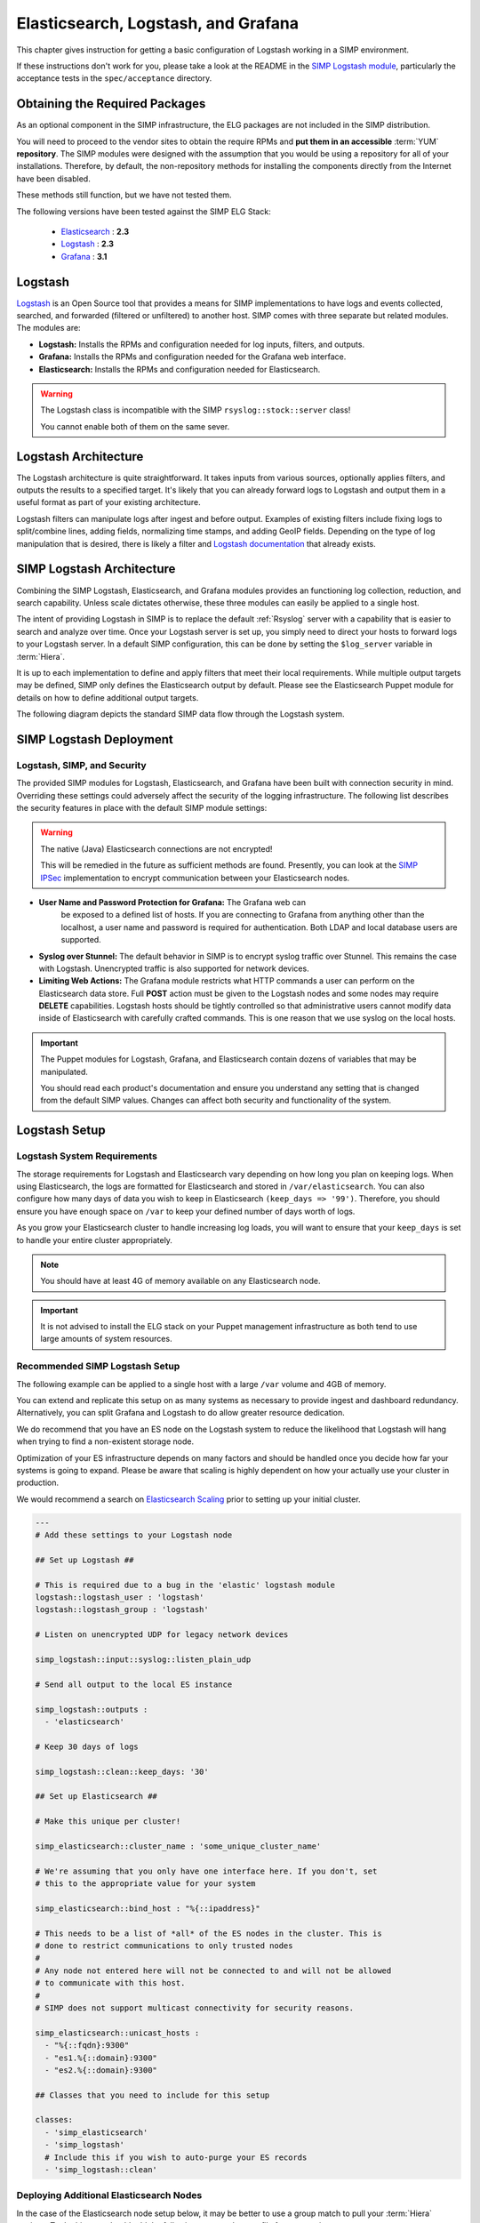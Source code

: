 .. _Elasticsearch, Logstash, and Grafana:

Elasticsearch, Logstash, and Grafana
====================================

This chapter gives instruction for getting a basic configuration of
Logstash working in a SIMP environment.

If these instructions don't work for you, please take a look at the README in
the `SIMP Logstash module`_, particularly the acceptance tests in the
``spec/acceptance`` directory.

Obtaining the Required Packages
-------------------------------

As an optional component in the SIMP infrastructure, the ELG packages are not
included in the SIMP distribution.

You will need to proceed to the vendor sites to obtain the require RPMs and
**put them in an accessible** :term:`YUM` **repository**. The SIMP modules were
designed with the assumption that you would be using a repository for all of
your installations. Therefore, by default, the non-repository methods for
installing the components directly from the Internet have been disabled.

These methods still function, but we have not tested them.

The following versions have been tested against the SIMP ELG Stack:

  * `Elasticsearch`_ : **2.3**
  * `Logstash`_ : **2.3**
  * `Grafana`_ : **3.1**

Logstash
--------

`Logstash`_ is an Open Source tool that provides a means for SIMP
implementations to have logs and events collected, searched, and forwarded
(filtered or unfiltered) to another host. SIMP comes with three separate but
related modules. The modules are:

* **Logstash:** Installs the RPMs and configuration needed for log inputs,
  filters, and outputs.

* **Grafana:** Installs the RPMs and configuration needed for the Grafana web
  interface.

* **Elasticsearch:** Installs the RPMs and configuration needed for
  Elasticsearch.

.. warning::
  The Logstash class is incompatible with the SIMP ``rsyslog::stock::server``
  class!

  You cannot enable both of them on the same sever.

Logstash Architecture
---------------------

The Logstash architecture is quite straightforward. It takes inputs from
various sources, optionally applies filters, and outputs the results to a
specified target. It's likely that you can already forward logs to Logstash and
output them in a useful format as part of your existing architecture.

Logstash filters can manipulate logs after ingest and before output.  Examples
of existing filters include fixing logs to split/combine lines, adding fields,
normalizing time stamps, and adding GeoIP fields. Depending on the type of log
manipulation that is desired, there is likely a filter and
`Logstash documentation`_ that already exists.

SIMP Logstash Architecture
--------------------------

Combining the SIMP Logstash, Elasticsearch, and Grafana modules provides an
functioning log collection, reduction, and search capability. Unless scale
dictates otherwise, these three modules can easily be applied to a single host.

The intent of providing Logstash in SIMP is to replace the default
:ref:`Rsyslog` server with a capability that is easier to search and analyze
over time. Once your Logstash server is set up, you simply need to direct your
hosts to forward logs to your Logstash server. In a default SIMP configuration,
this can be done by setting the ``$log_server`` variable in :term:`Hiera`.

It is up to each implementation to define and apply filters that meet their
local requirements. While multiple output targets may be defined, SIMP only
defines the Elasticsearch output by default. Please see the Elasticsearch
Puppet module for details on how to define additional output targets.

The following diagram depicts the standard SIMP data flow through the Logstash
system.

.. image:: ../../../images/Logstash.png
   :scale: 35%
   :alt: Logstash Data Flow
   :align: center

SIMP Logstash Deployment
------------------------

Logstash, SIMP, and Security
^^^^^^^^^^^^^^^^^^^^^^^^^^^^

The provided SIMP modules for Logstash, Elasticsearch, and Grafana have
been built with connection security in mind. Overriding these settings
could adversely affect the security of the logging infrastructure. The
following list describes the security features in place with the default
SIMP module settings:

.. warning::
  The native (Java) Elasticsearch connections are not encrypted!

  This will be remedied in the future as sufficient methods are found.
  Presently, you can look at the `SIMP IPSec`_ implementation to encrypt
  communication between your Elasticsearch nodes.

* **User Name and Password Protection for Grafana:**  The Grafana web can
   be exposed to a defined list of hosts. If you are connecting to
   Grafana from anything other than the localhost, a user name and
   password is required for authentication. Both LDAP and local database
   users are supported.

-  **Syslog over Stunnel:**  The default behavior in SIMP is to encrypt
   syslog traffic over Stunnel. This remains the case with Logstash.
   Unencrypted traffic is also supported for network devices.

-  **Limiting Web Actions:**  The Grafana module restricts what HTTP
   commands a user can perform on the Elasticsearch data store. Full
   **POST** action must be given to the Logstash nodes and some nodes may
   require **DELETE** capabilities. Logstash hosts should be tightly
   controlled so that administrative users cannot modify data inside of
   Elasticsearch with carefully crafted commands. This is one reason
   that we use syslog on the local hosts.

.. important::
  The Puppet modules for Logstash, Grafana, and Elasticsearch contain dozens of
  variables that may be manipulated.

  You should read each product's documentation and ensure you understand any
  setting that is changed from the default SIMP values. Changes can affect both
  security and functionality of the system.

Logstash Setup
--------------

Logstash System Requirements
^^^^^^^^^^^^^^^^^^^^^^^^^^^^

The storage requirements for Logstash and Elasticsearch vary depending
on how long you plan on keeping logs.  When using Elasticsearch, the logs are
formatted for Elasticsearch and stored in ``/var/elasticsearch``. You can also
configure how many days of data you wish to keep in Elasticsearch
``(keep_days => '99')``. Therefore, you should ensure you have enough space on
``/var`` to keep your defined number of days worth of logs.

As you grow your Elasticsearch cluster to handle increasing log loads,
you will want to ensure that your ``keep_days`` is set to handle your
entire cluster appropriately.

.. note::
  You should have at least 4G of memory available on any Elasticsearch node.

.. important::
  It is not advised to install the ELG stack on your Puppet management
  infrastructure as both tend to use large amounts of system resources.

Recommended SIMP Logstash Setup
^^^^^^^^^^^^^^^^^^^^^^^^^^^^^^^

The following example can be applied to a single host with a large
``/var`` volume and 4GB of memory.

You can extend and replicate this setup on as many systems as necessary to
provide ingest and dashboard redundancy. Alternatively, you can split Grafana
and Logstash to do allow greater resource dedication.

We do recommend that you have an ES node on the Logstash system to reduce the
likelihood that Logstash will hang when trying to find a non-existent storage
node.

Optimization of your ES infrastructure depends on many factors and should be
handled once you decide how far your systems is going to expand. Please be
aware that scaling is highly dependent on how your actually use your cluster in
production.

We would recommend a search on `Elasticsearch Scaling`_ prior to setting up
your initial cluster.

.. code-block:: yaml

  ---
  # Add these settings to your Logstash node

  ## Set up Logstash ##

  # This is required due to a bug in the 'elastic' logstash module
  logstash::logstash_user : 'logstash'
  logstash::logstash_group : 'logstash'

  # Listen on unencrypted UDP for legacy network devices

  simp_logstash::input::syslog::listen_plain_udp

  # Send all output to the local ES instance

  simp_logstash::outputs :
    - 'elasticsearch'

  # Keep 30 days of logs

  simp_logstash::clean::keep_days: '30'

  ## Set up Elasticsearch ##

  # Make this unique per cluster!

  simp_elasticsearch::cluster_name : 'some_unique_cluster_name'

  # We're assuming that you only have one interface here. If you don't, set
  # this to the appropriate value for your system

  simp_elasticsearch::bind_host : "%{::ipaddress}"

  # This needs to be a list of *all* of the ES nodes in the cluster. This is
  # done to restrict communications to only trusted nodes
  #
  # Any node not entered here will not be connected to and will not be allowed
  # to communicate with this host.
  #
  # SIMP does not support multicast connectivity for security reasons.

  simp_elasticsearch::unicast_hosts :
    - "%{::fqdn}:9300"
    - "es1.%{::domain}:9300"
    - "es2.%{::domain}:9300"

  ## Classes that you need to include for this setup

  classes:
    - 'simp_elasticsearch'
    - 'simp_logstash'
    # Include this if you wish to auto-purge your ES records
    - 'simp_logstash::clean'

Deploying Additional Elasticsearch Nodes
^^^^^^^^^^^^^^^^^^^^^^^^^^^^^^^^^^^^^^^^

In the case of the Elasticsearch node setup below, it may be better to
use a group match to pull your :term:`Hiera` settings. To do this, you should
add the following to your ``site.pp`` file for your environment.

.. code-block:: ruby

  if $trusted['certname'] =~ /es\d+\.your\.domain/ {
    $hostgroup = 'elasticsearch'
  }

.. only:: not simp_4

  Then, ensure that a file called 'elasticsearch.yaml' is present in the
  ``/etc/puppet/environments/simp/hieradata/hostgroups/`` directory and
  contains the following content.

.. only:: simp_4

  Then, ensure that a file called 'elasticsearch.yaml' is present in the
  ``/etc/puppet/hieradata/hostgroups/`` directory and contains the following
  content.

.. code-block:: yaml

  ---
  # All nodes running elasticsearch in your cluster should use
  # these settings.

  simp_elasticsearch::cluster_name: 'some_unique_cluster_name'

  # The replicas can be no more than the total number of ES nodes that you
  # have in your cluster.

  simp_elasticsearch::replicas: '2'

  simp_elasticsearch::unicast_hosts :
    - "%{::fqdn}:9300"
    - "es1.%{::domain}:9300"
    - "es2.%{::domain}:9300"

  classes:
    - 'simp_elasticsearch'

Make sure you point your clients to the Logstash server by setting the
``log_server`` variable to the ``fqdn`` of the Logstash server in
:term:`Hiera`.

Deploying Grafana
^^^^^^^^^^^^^^^^^

Now that you have a functional logging setup, you'll probably want to deploy a
GUI to provide the ability to generate user dashboards as well as dynamic log
analysis.

The SIMP team chose to support the Open Source `Grafana`_ project due to its
inbuilt authentication support but you could easily point `Kibana`_ or another
interface of your choosing at your `Elasticsearch`_ cluster.

.. note::
  It is suggested that you install Grafana on a host that is **not** an
  Elasticsearch node unless using a single-node deployment.

  This is to prevent any vulnerabilities in Grafana from providing direct
  access to your Elasticsearch infrastructure

.. note::
  By default, the Grafana administrative password is randomly set using
  `simplib passgen()`_. You can use the :ref:`simp passgen` command to obtain
  the password for your environment.

.. note::
  The ``rubygem-toml`` package is required for the Grafana puppet module to
  function properly.

  If you do not install this via Kickstart, you will need two runs of Puppet to
  complete the Grafana installation since the TOML Ruby Gem will not be able to
  be installed prior to Puppet loading.

.. warning::
  Do **not** point Grafana directly at your Logstash node unless you have a
  single-node deployment.

  Grafana has the ability to put **extreme** loads on your Elasticsearch
  infrastructure with poorly formed queries and should be connected to a node
  that is not used for ingest.

Targeting your Grafana host or hostgroup, apply the following :term:`Hiera`
settings.

.. code-block:: yaml

  ---
  # Array of networks that are allowed to access your Grafana dashboard. Uses
  # the standard SIMP 'client_nets' semantics.
  #
  # In this case, we're allowing everyone in and trusting that Grafana will do
  # its job properly.

  simp_grafana::client_nets:
    - 'ALL'

  classes:
    - 'simp_grafana'

After your Puppet run, you should be able to connect to port 443 on your
Grafana host. Unless connecting with the administrative user, a valid
LDAP user is required. See :ref:`Managing LDAP Users` for more information.

.. _Elasticsearch: https://www.elastic.co/products/elasticsearch
.. _Logstash: https://www.elastic.co/products/logstash
.. _Kibana: https://www.elastic.co/products/kibana
.. _Grafana: http://grafana.org/
.. _SIMP Logstash module: https://github.com/simp/pupmod-simp-simp_logstash
.. _Logstash documentation: https://www.elastic.co/guide/en/logstash/current/index.html
.. _Elasticsearch scaling: http://lmgtfy.com/?q=elasticsearch+scaling
.. _SIMP IPSec: https://github.com/simp/pupmod-simp-libreswan
.. _simplib passgen(): https://github.com/simp/pupmod-simp-simplib/blob/master/lib/puppet/parser/functions/passgen.rb
